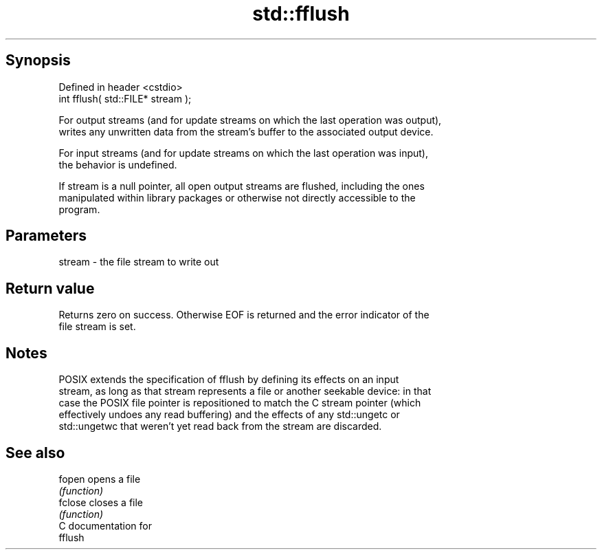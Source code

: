 .TH std::fflush 3 "Sep  4 2015" "2.0 | http://cppreference.com" "C++ Standard Libary"
.SH Synopsis
   Defined in header <cstdio>
   int fflush( std::FILE* stream );

   For output streams (and for update streams on which the last operation was output),
   writes any unwritten data from the stream's buffer to the associated output device.

   For input streams (and for update streams on which the last operation was input),
   the behavior is undefined.

   If stream is a null pointer, all open output streams are flushed, including the ones
   manipulated within library packages or otherwise not directly accessible to the
   program.

.SH Parameters

   stream - the file stream to write out

.SH Return value

   Returns zero on success. Otherwise EOF is returned and the error indicator of the
   file stream is set.

.SH Notes

   POSIX extends the specification of fflush by defining its effects on an input
   stream, as long as that stream represents a file or another seekable device: in that
   case the POSIX file pointer is repositioned to match the C stream pointer (which
   effectively undoes any read buffering) and the effects of any std::ungetc or
   std::ungetwc that weren't yet read back from the stream are discarded.

.SH See also

   fopen  opens a file
          \fI(function)\fP
   fclose closes a file
          \fI(function)\fP
   C documentation for
   fflush
